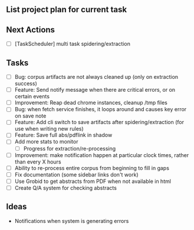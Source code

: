 ** List project plan for current task


** Next Actions

- [ ] [TaskScheduler] multi task spidering/extraction


** Tasks
- [ ] Bug: corpus artifacts are not always cleaned up (only on extraction success)
- [ ] Feature: Send notify message when there are critical errors, or on certain events
- [ ] Improvement: Reap dead chrome instances, cleanup /tmp files
- [ ] Bug: when fetch service finishes, it loops around and causes key error on save note
- [ ] Feature: Add cli switch to save artifacts after spidering/extraction (for use when writing new rules)
- [ ] Feature: Save full abs/pdflink in shadow
- [ ] Add more stats to monitor
  - [ ] Progress for extraction/re-processing
- [ ] Improvement: make notification happen at particular clock times, rather than every X hours
- [ ] Ability to re-process entire corpus from beginning to fill in gaps
- [ ] Fix documentation (some sidebar links don't work)
- [ ] Use Grobid to get abstracts from PDF when not available in html
- [ ] Create Q/A system for checking abstracts

** Ideas

- Notifications when system is generating errors
